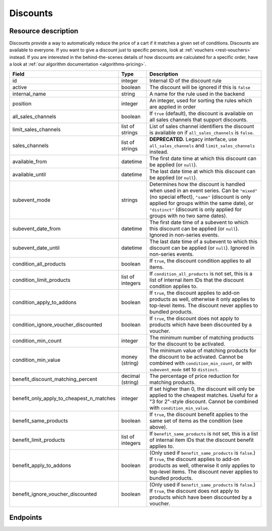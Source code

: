 .. _`rest-discounts`:

Discounts
=========

Resource description
--------------------

Discounts provide a way to automatically reduce the price of a cart if it matches a given set of conditions.
Discounts are available to everyone. If you want to give a discount just to specific persons, look at
:ref:`vouchers <rest-vouchers>` instead. If you are interested in the behind-the-scenes details of how
discounts are calculated for a specific order, have a look at :ref:`our algorithm documentation <algorithms-pricing>`.

.. rst-class:: rest-resource-table

======================================== ========================== =======================================================
Field                                    Type                       Description
======================================== ========================== =======================================================
id                                       integer                    Internal ID of the discount rule
active                                   boolean                    The discount will be ignored if this is ``false``
internal_name                            string                     A name for the rule used in the backend
position                                 integer                    An integer, used for sorting the rules which are applied in order
all_sales_channels                       boolean                    If ``true`` (default), the discount is available on all sales channels
                                                                    that support discounts.
limit_sales_channels                     list of strings            List of sales channel identifiers the discount is available on
                                                                    if ``all_sales_channels`` is ``false``.
sales_channels                           list of strings            **DEPRECATED.** Legacy interface, use ``all_sales_channels``
                                                                    and ``limit_sales_channels`` instead.
available_from                           datetime                   The first date time at which this discount can be applied
                                                                    (or ``null``).
available_until                          datetime                   The last date time at which this discount can be applied
                                                                    (or ``null``).
subevent_mode                            strings                    Determines how the discount is handled when used in an
                                                                    event series. Can be ``"mixed"`` (no special effect),
                                                                    ``"same"`` (discount is only applied for groups within
                                                                    the same date), or ``"distinct"`` (discount is only applied
                                                                    for groups with no two same dates).
subevent_date_from                       datetime                   The first date time of a subevent to which this discount can be applied
                                                                    (or ``null``). Ignored in non-series events.
subevent_date_until                      datetime                   The last date time of a subevent to which this discount can be applied
                                                                    (or ``null``). Ignored in non-series events.
condition_all_products                   boolean                    If ``true``, the discount condition applies to all items.
condition_limit_products                 list of integers           If ``condition_all_products`` is not set, this is a list
                                                                    of internal item IDs that the discount condition applies to.
condition_apply_to_addons                boolean                    If ``true``, the discount applies to add-on products as well,
                                                                    otherwise it only applies to top-level items. The discount never
                                                                    applies to bundled products.
condition_ignore_voucher_discounted      boolean                    If ``true``, the discount does not apply to products which have
                                                                    been discounted by a voucher.
condition_min_count                      integer                    The minimum number of matching products for the discount
                                                                    to be activated.
condition_min_value                      money (string)             The minimum value of matching products for the discount
                                                                    to be activated. Cannot be combined with ``condition_min_count``,
                                                                    or with ``subevent_mode`` set to ``distinct``.
benefit_discount_matching_percent        decimal (string)           The percentage of price reduction for matching products.
benefit_only_apply_to_cheapest_n_matches integer                    If set higher than 0, the discount will only be applied to
                                                                    the cheapest matches. Useful for a "3 for 2"-style discount.
                                                                    Cannot be combined with ``condition_min_value``.
benefit_same_products                    boolean                    If ``true``, the discount benefit applies to the same set of items
                                                                    as the condition (see above).
benefit_limit_products                   list of integers           If ``benefit_same_products`` is not set, this is a list
                                                                    of internal item IDs that the discount benefit applies to.
benefit_apply_to_addons                  boolean                    (Only used if ``benefit_same_products`` is ``false``.)
                                                                    If ``true``, the discount applies to add-on products as well,
                                                                    otherwise it only applies to top-level items. The discount never
                                                                    applies to bundled products.
benefit_ignore_voucher_discounted        boolean                    (Only used if ``benefit_same_products`` is ``false``.)
                                                                    If ``true``, the discount does not apply to products which have
                                                                    been discounted by a voucher.
======================================== ========================== =======================================================


Endpoints
---------

.. http:get:: /api/v1/organizers/(organizer)/events/(event)/discounts/

   Returns a list of all discounts within a given event.

   **Example request**:

   .. sourcecode:: http

      GET /api/v1/organizers/bigevents/events/sampleconf/discounts/ HTTP/1.1
      Host: pretix.eu
      Accept: application/json, text/javascript

   **Example response**:

   .. sourcecode:: http

      HTTP/1.1 200 OK
      Vary: Accept
      Content-Type: application/json

      {
        "count": 1,
        "next": null,
        "previous": null,
        "results": [
          {
            "id": 1,
            "active": true,
            "internal_name": "3 for 2",
            "position": 1,
            "all_sales_channels": false,
            "limit_sales_channels": ["web"],
            "sales_channels": ["web"],
            "available_from": null,
            "available_until": null,
            "subevent_mode": "mixed",
            "subevent_date_from": null,
            "subevent_date_until": null,
            "condition_all_products": true,
            "condition_limit_products": [],
            "condition_apply_to_addons": true,
            "condition_ignore_voucher_discounted": false,
            "condition_min_count": 3,
            "condition_min_value": "0.00",
            "benefit_same_products": true,
            "benefit_limit_products": [],
            "benefit_apply_to_addons": true,
            "benefit_ignore_voucher_discounted": false,
            "benefit_discount_matching_percent": "100.00",
            "benefit_only_apply_to_cheapest_n_matches": 1
          }
        ]
      }

   :query integer page: The page number in case of a multi-page result set, default is 1
   :query boolean active: If set to ``true`` or ``false``, only discounts with this value for the field ``active`` will be
                          returned.
   :query string ordering: Manually set the ordering of results. Valid fields to be used are ``id`` and ``position``.
                           Default: ``position``
   :param organizer: The ``slug`` field of the organizer to fetch
   :param event: The ``slug`` field of the event to fetch
   :statuscode 200: no error
   :statuscode 401: Authentication failure
   :statuscode 403: The requested organizer/event does not exist **or** you have no permission to view this resource.

.. http:get:: /api/v1/organizers/(organizer)/events/(event)/discounts/(id)/

   Returns information on one discount, identified by its ID.

   **Example request**:

   .. sourcecode:: http

      GET /api/v1/organizers/bigevents/events/sampleconf/discounts/1/ HTTP/1.1
      Host: pretix.eu
      Accept: application/json, text/javascript

   **Example response**:

   .. sourcecode:: http

      HTTP/1.1 200 OK
      Vary: Accept
      Content-Type: application/json

      {
        "id": 1,
        "active": true,
        "internal_name": "3 for 2",
        "position": 1,
        "all_sales_channels": false,
        "limit_sales_channels": ["web"],
        "sales_channels": ["web"],
        "available_from": null,
        "available_until": null,
        "subevent_mode": "mixed",
        "subevent_date_from": null,
        "subevent_date_until": null,
        "condition_all_products": true,
        "condition_limit_products": [],
        "condition_apply_to_addons": true,
        "condition_ignore_voucher_discounted": false,
        "condition_min_count": 3,
        "condition_min_value": "0.00",
        "benefit_same_products": true,
        "benefit_limit_products": [],
        "benefit_apply_to_addons": true,
        "benefit_ignore_voucher_discounted": false,
        "benefit_discount_matching_percent": "100.00",
        "benefit_only_apply_to_cheapest_n_matches": 1
      }

   :param organizer: The ``slug`` field of the organizer to fetch
   :param event: The ``slug`` field of the event to fetch
   :param id: The ``id`` field of the discount to fetch
   :statuscode 200: no error
   :statuscode 401: Authentication failure
   :statuscode 403: The requested organizer/event does not exist **or** you have no permission to view this resource.

.. http:post:: /api/v1/organizers/(organizer)/events/(event)/discounts/

   Creates a new discount

   **Example request**:

   .. sourcecode:: http

      POST /api/v1/organizers/bigevents/events/sampleconf/discounts/ HTTP/1.1
      Host: pretix.eu
      Accept: application/json, text/javascript
      Content-Type: application/json

      {
        "active": true,
        "internal_name": "3 for 2",
        "position": 1,
        "all_sales_channels": false,
        "limit_sales_channels": ["web"],
        "sales_channels": ["web"],
        "available_from": null,
        "available_until": null,
        "subevent_mode": "mixed",
        "subevent_date_from": null,
        "subevent_date_until": null,
        "condition_all_products": true,
        "condition_limit_products": [],
        "condition_apply_to_addons": true,
        "condition_ignore_voucher_discounted": false,
        "condition_min_count": 3,
        "condition_min_value": "0.00",
        "benefit_same_products": true,
        "benefit_limit_products": [],
        "benefit_apply_to_addons": true,
        "benefit_ignore_voucher_discounted": false,
        "benefit_discount_matching_percent": "100.00",
        "benefit_only_apply_to_cheapest_n_matches": 1
      }

   **Example response**:

   .. sourcecode:: http

      HTTP/1.1 201 Created
      Vary: Accept
      Content-Type: application/json

      {
        "id": 1,
        "active": true,
        "internal_name": "3 for 2",
        "position": 1,
        "all_sales_channels": false,
        "limit_sales_channels": ["web"],
        "sales_channels": ["web"],
        "available_from": null,
        "available_until": null,
        "subevent_mode": "mixed",
        "subevent_date_from": null,
        "subevent_date_until": null,
        "condition_all_products": true,
        "condition_limit_products": [],
        "condition_apply_to_addons": true,
        "condition_ignore_voucher_discounted": false,
        "condition_min_count": 3,
        "condition_min_value": "0.00",
        "benefit_same_products": true,
        "benefit_limit_products": [],
        "benefit_apply_to_addons": true,
        "benefit_ignore_voucher_discounted": false,
        "benefit_discount_matching_percent": "100.00",
        "benefit_only_apply_to_cheapest_n_matches": 1
      }

   :param organizer: The ``slug`` field of the organizer of the event to create a discount for
   :param event: The ``slug`` field of the event to create a discount for
   :statuscode 201: no error
   :statuscode 400: The discount could not be created due to invalid submitted data.
   :statuscode 401: Authentication failure
   :statuscode 403: The requested organizer/event does not exist **or** you have no permission to create this resource.

.. http:patch:: /api/v1/organizers/(organizer)/events/(event)/discounts/(id)/

   Update a discount. You can also use ``PUT`` instead of ``PATCH``. With ``PUT``, you have to provide all fields of
   the resource, other fields will be reset to default. With ``PATCH``, you only need to provide the fields that you
   want to change.

   You can change all fields of the resource except the ``id`` field.

   **Example request**:

   .. sourcecode:: http

      PATCH /api/v1/organizers/bigevents/events/sampleconf/discounts/1/ HTTP/1.1
      Host: pretix.eu
      Accept: application/json, text/javascript
      Content-Type: application/json
      Content-Length: 94

      {
        "active": false
      }

   **Example response**:

   .. sourcecode:: http

      HTTP/1.1 200 OK
      Vary: Accept
      Content-Type: application/json

      {
        "id": 1,
        "active": false,
        "internal_name": "3 for 2",
        "position": 1,
        "all_sales_channels": false,
        "limit_sales_channels": ["web"],
        "sales_channels": ["web"],
        "available_from": null,
        "available_until": null,
        "subevent_mode": "mixed",
        "subevent_date_from": null,
        "subevent_date_until": null,
        "condition_all_products": true,
        "condition_limit_products": [],
        "condition_apply_to_addons": true,
        "condition_ignore_voucher_discounted": false,
        "condition_min_count": 3,
        "condition_min_value": "0.00",
        "benefit_same_products": true,
        "benefit_limit_products": [],
        "benefit_apply_to_addons": true,
        "benefit_ignore_voucher_discounted": false,
        "benefit_discount_matching_percent": "100.00",
        "benefit_only_apply_to_cheapest_n_matches": 1
      }

   :param organizer: The ``slug`` field of the organizer to modify
   :param event: The ``slug`` field of the event to modify
   :param id: The ``id`` field of the discount to modify
   :statuscode 200: no error
   :statuscode 400: The discount could not be modified due to invalid submitted data
   :statuscode 401: Authentication failure
   :statuscode 403: The requested organizer/event does not exist **or** you have no permission to change this resource.

.. http:delete:: /api/v1/organizers/(organizer)/events/(event)/discount/(id)/

   Delete a discount.

   **Example request**:

   .. sourcecode:: http

      DELETE /api/v1/organizers/bigevents/events/sampleconf/discount/1/ HTTP/1.1
      Host: pretix.eu
      Accept: application/json, text/javascript

   **Example response**:

   .. sourcecode:: http

      HTTP/1.1 204 No Content
      Vary: Accept

   :param organizer: The ``slug`` field of the organizer to modify
   :param event: The ``slug`` field of the event to modify
   :param id: The ``id`` field of the discount to delete
   :statuscode 204: no error
   :statuscode 401: Authentication failure
   :statuscode 403: The requested organizer/event does not exist **or** you have no permission to delete this resource.
